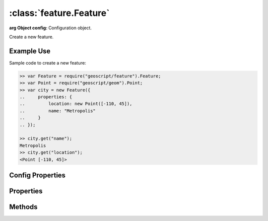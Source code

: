:class:`feature.Feature`
========================

.. class:: feature.Feature(config)

    :arg Object config: Configuration object.

    Create a new feature.


Example Use
-----------

Sample code to create a new feature:

.. code-block:: javascript

    >> var Feature = require("geoscript/feature").Feature;
    >> var Point = require("geoscript/geom").Point;
    >> var city = new Feature({
    ..     properties: {
    ..         location: new Point([-110, 45]),
    ..         name: "Metropolis"
    ..     }
    .. });

    >> city.get("name");
    Metropolis
    >> city.get("location");
    <Point [-110, 45]>


Config Properties
-----------------

.. describe:: schema

    :class:`feature.Schema`
    The feature schema.  If not provided, a schema will be derived from
    the provided ``properties`` in the configuration.

.. describe:: properties

    ``Object``
    An object with all the feature property names and values.



Properties
----------


.. attribute:: Feature.bounds

    :class:`geom.Bounds`
    The bounds of the default geometry (if any) for this feature.  Will be
    ``undefined`` if the feature has no geometry.

.. attribute:: Feature.geometry

    :class:`geom.Geometry`
    The default geometry (if any) for the feature.  Will be ``undefined``
    if the feature does not have a geometry.

.. attribute:: Feature.geometryName

    ``String``
    Field name for the default geoemtry, or ``undefined`` if the feature
    has no geometry.

.. attribute:: Feature.id

    ``String``
    The feature identifier.  Read only.

.. attribute:: Feature.json

    ``String``
    The JSON representation of the feature (see http://geojson.org).

.. attribute:: Feature.projection

    :class:`proj.Projection`
    Optional projection for the feature.  This corresponds to the projection
    of the default geometry for the feature.

.. attribute:: Feature.schema

    :class:`feature.Schema`
    The feature schema (read-only).

.. attribute:: Feature.properties

    ``Object``
    An object with all the feature property names and values.  Used for
    property access only.  Use :func:`~Feature.set` to set property values.




Methods
-------


.. function:: Feature.clone

    :returns: :class:`feature.Feature`
    
    Create a clone of this feature.

.. function:: Feature.get

    :arg name: ``String`` Attribute name.
    
    Get an attribute value.

.. function:: Feature.set

    :arg name: ``String`` Attribute name.
    :arg value: ``String`` Attribute value.
    
    Set a feature attribute.







